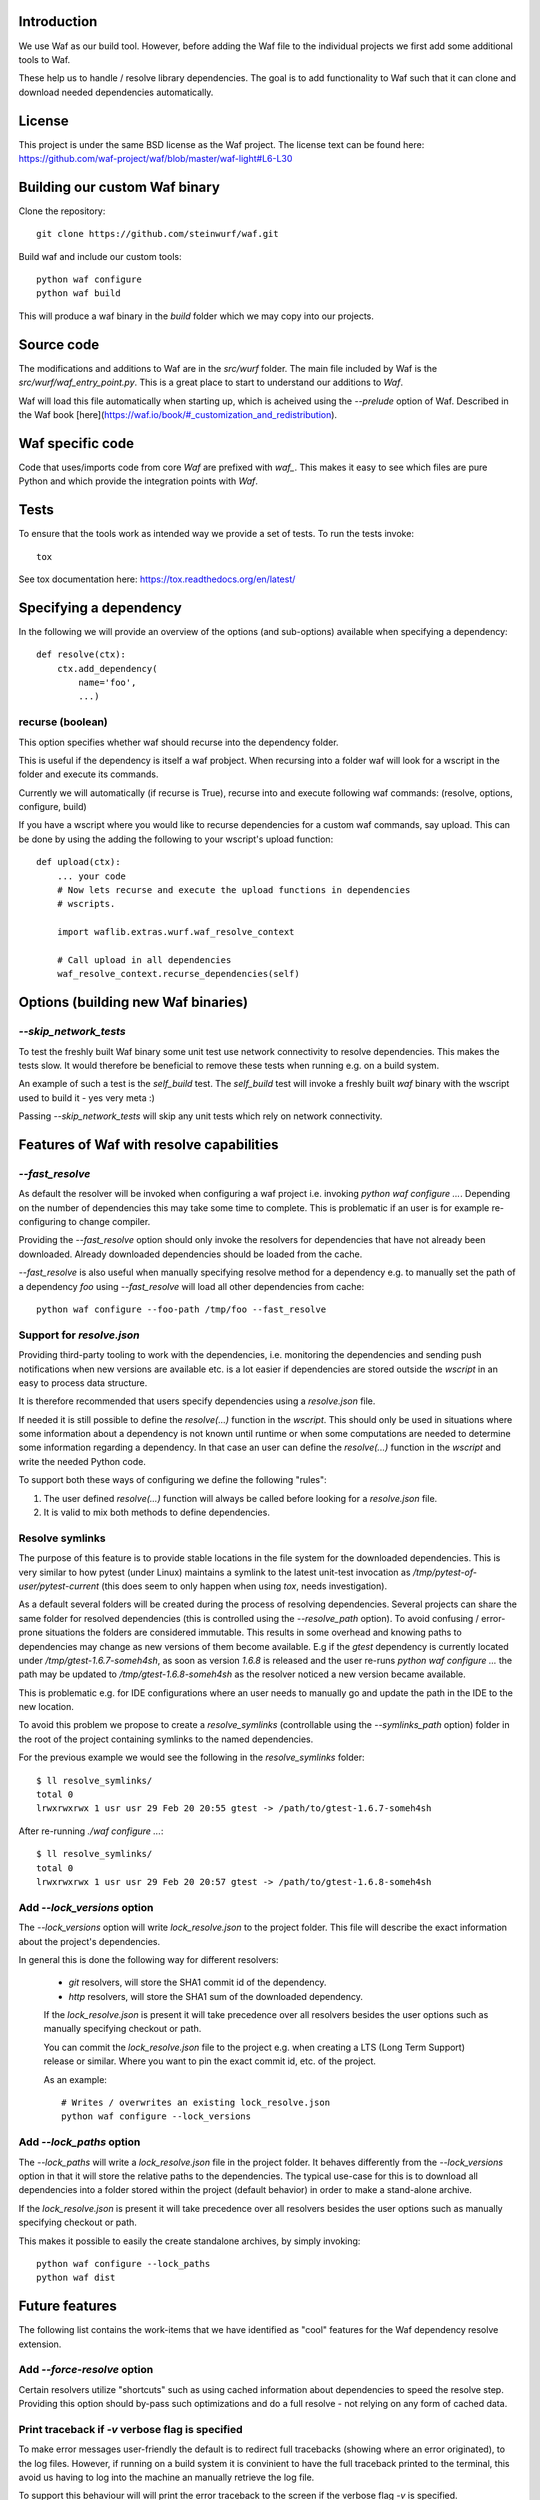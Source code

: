 Introduction
============

We use Waf as our build tool. However, before adding the Waf
file to the individual projects we first add some additional
tools to Waf.

These help us to handle / resolve library dependencies. The goal is to
add functionality to Waf such that it can clone and download needed dependencies
automatically.

License
=======
This project is under the same BSD license as the Waf project. The license text
can be found here: https://github.com/waf-project/waf/blob/master/waf-light#L6-L30

Building our custom Waf binary
==============================

Clone the repository::

    git clone https://github.com/steinwurf/waf.git

Build waf and include our custom tools::

    python waf configure
    python waf build

This will produce a waf binary in the `build` folder which we may copy into our
projects.

Source code
===========

The modifications and additions to Waf are in the `src/wurf` folder. The
main file included by Waf is the `src/wurf/waf_entry_point.py`. This is a great
place to start to understand our additions to `Waf`.

Waf will load this file automatically when starting up, which is acheived using
the `--prelude` option of Waf. Described in the Waf book
[here](https://waf.io/book/#_customization_and_redistribution).

Waf specific code
=================

Code that uses/imports code from core `Waf` are prefixed with `waf_`. This makes
it easy to see which files are pure Python and which provide the integration
points with `Waf`.

Tests
=====

To ensure that the tools work as intended way we provide a set of
tests. To run the tests invoke::

      tox

See tox documentation here: https://tox.readthedocs.org/en/latest/

Specifying a dependency
========================

In the following we will provide an overview of the options (and sub-options)
available when specifying a dependency::

    def resolve(ctx):
        ctx.add_dependency(
            name='foo',
            ...)

recurse (boolean)
-----------------
This option specifies whether waf should recurse into the dependency folder.

This is useful if the dependency is itself a waf probject. When recursing into
a folder waf will look for a wscript in the folder and execute its commands.

Currently we will automatically (if recurse is True), recurse into and execute
following waf commands: (resolve, options, configure, build)

If you have a wscript where you would like to recurse dependencies for a custom
waf commands, say upload. This can be done by using the adding the following
to your wscript's upload function::

    def upload(ctx):
        ... your code
        # Now lets recurse and execute the upload functions in dependencies
        # wscripts.

        import waflib.extras.wurf.waf_resolve_context

        # Call upload in all dependencies
        waf_resolve_context.recurse_dependencies(self)


Options (building new Waf binaries)
===================================

`--skip_network_tests`
---------------------------
To test the freshly built Waf binary some unit test use network connectivity
to resolve dependencies. This makes the tests slow. It would therefore be
beneficial to remove these tests when running e.g. on a build system.

An example of such a test is the `self_build` test. The `self_build` test will
invoke a freshly built `waf` binary with the wscript used to build it -
yes very meta :)

Passing `--skip_network_tests` will skip any unit tests which rely on network
connectivity.

Features of Waf with resolve capabilities
=========================================

`--fast_resolve`
----------------
As default the resolver will be invoked when configuring a waf project i.e.
invoking `python waf configure ...`. Depending on the number of dependencies
this may take some time to complete. This is problematic if an user is for
example re-configuring to change compiler.

Providing the `--fast_resolve` option should only invoke the resolvers for
dependencies that have not already been downloaded. Already downloaded
dependencies should be loaded from the cache.

`--fast_resolve` is also useful when manually specifying resolve method for a
dependency e.g. to manually set the path of a dependency `foo` using
`--fast_resolve` will load all other dependencies from cache::

    python waf configure --foo-path /tmp/foo --fast_resolve

Support for `resolve.json`
--------------------------
Providing third-party tooling to work with the dependencies, i.e. monitoring
the dependencies and sending push notifications when new versions are available
etc. is a lot easier if dependencies are stored outside the `wscript` in an
easy to process data structure.

It is therefore recommended that users specify dependencies using a
`resolve.json` file.

If needed it is still possible to define the `resolve(...)` function
in the `wscript`. This should only be used in situations where some information
about a dependency is not known until runtime or when some computations are
needed to determine some information regarding a dependency. In that case an
user can define the `resolve(...)` function in the `wscript` and write the
needed Python code.

To support both these ways of configuring we define the following "rules":

1. The user defined `resolve(...)` function will always be called before looking
   for a `resolve.json` file.
2. It is valid to mix both methods to define dependencies.

Resolve symlinks
----------------
The purpose of this feature is to provide stable locations in the file system
for the downloaded dependencies. This is very similar to how pytest (under
Linux) maintains a symlink to the latest unit-test invocation as
`/tmp/pytest-of-user/pytest-current` (this does seem to only happen when using
`tox`, needs investigation).

As a default several folders will be created during the process of resolving
dependencies. Several projects can share the same folder for resolved
dependencies (this is controlled using the `--resolve_path` option). To avoid
confusing / error-prone situations the folders are considered immutable. This
results in some overhead and knowing paths to dependencies may change as new
versions of them become available. E.g if the `gtest` dependency is currently
located under `/tmp/gtest-1.6.7-someh4sh`, as soon as version `1.6.8` is
released and the user re-runs `python waf configure ...` the path may be
updated to `/tmp/gtest-1.6.8-someh4sh` as the resolver noticed a new version
became available.

This is problematic e.g. for IDE configurations where an user needs to manually
go and update the path in the IDE to the new location.

To avoid this problem we propose to create a `resolve_symlinks` (controllable
using the `--symlinks_path` option) folder in the root of the project containing
symlinks to the named dependencies.

For the previous example we would see the following in the `resolve_symlinks`
folder::

    $ ll resolve_symlinks/
    total 0
    lrwxrwxrwx 1 usr usr 29 Feb 20 20:55 gtest -> /path/to/gtest-1.6.7-someh4sh

After re-running `./waf configure ...`::

    $ ll resolve_symlinks/
    total 0
    lrwxrwxrwx 1 usr usr 29 Feb 20 20:57 gtest -> /path/to/gtest-1.6.8-someh4sh


Add `--lock_versions` option
---------------------

The `--lock_versions` option will write `lock_resolve.json` to the project folder.
This file will describe the exact information about the project's dependencies.

In general this is done the following way for different resolvers:

 - `git` resolvers, will store the SHA1 commit id of the dependency.
 - `http` resolvers, will store the SHA1 sum of the downloaded dependency.

 If the `lock_resolve.json` is present it will take precedence over all
 resolvers besides the user options such as manually specifying checkout or
 path.

 You can commit the `lock_resolve.json` file to the project e.g. when creating
 a LTS (Long Term Support) release or similar. Where you want to pin the exact
 commit id, etc. of the project.

 As an example::

     # Writes / overwrites an existing lock_resolve.json
     python waf configure --lock_versions

Add `--lock_paths` option
--------------------------

The `--lock_paths` will write a `lock_resolve.json` file in the project
folder. It behaves differently from the `--lock_versions` option in that it will store
the relative paths to the dependencies. The typical use-case for this is to
download all dependencies into a folder stored within the project (default
behavior) in order to make a stand-alone archive.

If the `lock_resolve.json` is present it will take precedence over all
resolvers besides the user options such as manually specifying checkout or
path.

This makes it possible to easily the create standalone archives, by simply
invoking::

    python waf configure --lock_paths
    python waf dist


Future features
===============

The following list contains the work-items that we have identified as "cool"
features for the Waf dependency resolve extension.



Add `--force-resolve` option
----------------------------
Certain resolvers utilize "shortcuts" such as using cached information about
dependencies to speed the resolve step. Providing this option should by-pass
such optimizations and do a full resolve - not relying on any form of cached
data.

Print traceback if `-v` verbose flag is specified
-------------------------------------------------
To make error messages user-friendly the default is to redirect full tracebacks
(showing where an error originated), to the log files. However, if running on
a build system it is convinient to have the full traceback printed to the
terminal, this avoid us having to log into the machine an manually retrieve the
log file.

To support this behaviour will will print the error traceback to the screen
if the verbose flag `-v` is specified.

Dump resolved dependencies information to json.
-----------------------------------------------
To support third party tooling working with information about an already
resolved dependency we implement the `--dump-resolved-dependencies` option.

This will write out information about resolved dependencies such as semver tag
chosen etc.



Bundle dependencies
===================

The basic

Design
======

Notes
-----

It does not make sense to store anything but the path and sha1 in the
persistant cache files. The reason is that with the sha1 we know that the
options passed to add_dependency(...) is the same as during the active resolve.

Location of the source files is a bit tricky. The reason being that Waf will
move these files to waflib.extras, this is actually a good thing because if we
explicitly import from either waflib.extras or use a relative include such as
from . import. Then we avoid conflicts with system installed packages with the
same name.

Now when running unit tests our source files will be under:

- src/wurf/wurf_xyz.py

Third party dependencies will be under:

- /home/mvp/resolved_dependencies/some_name/thing.py

So


------

The basic idea to extend waf with the capability of fetching/downloading
dependencies of projects automatically::

    class Resolver:

        def options(self, ctx):
            ctx.add_option('')

        def resolve(self, ctx):
            print(ctx.options.foo)


    class Resolver:

        def options(self, ctx):
            ctx.add_option('')

        def resolve(self, ctx):
            print(ctx.options.foo)


Log output / debugging
======================

We use the logging system provided by `waf`. If you have an issue with the
resolve functionality you can add the `-v` verbose flags to see more information
pass `-vvv` to see all debug information. Alternatively you can use the
`--zones` filter to see the resolver debug messages only.

::

    python waf configure -v --zones=resolve




Fixing unit tests
=================

If some of the unit tests fail, it may sometimes be helpful to be able to
go the test folder and e.g. invoke the waf commands manually. We are using
Tox to ensure that our tests run in a specific environment, so if we want
to use the same environment e.g. with a specific version of the Python
interpreter you need to activate it.

Example
-------

Say we run the test and see the following::

  ______________________________ summary _______________________________
  py27: commands succeeded
  ERROR:   py31: commands failed
  ERROR:   py34: commands failed

Seems we have a problem related to Python 3.x support. The names `py31` and
`py34` refers to the environment where the failed tests ran. Lets say we
want to try to manually run the failing commands in the
`py31`environment. Tox uses virtualenv and stores these in `.tox` in the
project root folder, to activate it we run::

  $ source .tox/py31/bin/activate

You should now use the right version of the Python interpreter and have
access to all the test dependencies (if any). So you can navigate to the
directory where the tests failed and play around. Typically you can use the
pytest symlink::

    /tmp/pytest-of-user/pytest-current/some_folder_containing_failed_test

Once you are done exit the virtualenv by running::

  $ deactivate

Note, the above does not work anymore since we now invoke Tox from within waf
and pass needed paths to it.

Finding the log output etc.
---------------------------

We use pytest to run the waf commands (integration tests). pytest will create
temporary folders etc. when running the tests. These are created on the fly and
numbered.

One great feature of pytest is that is will maintain a symbolic link to the most
current test invocation. On Linux this is found under::

    /tmp/pytest-of-user/pytest-current/

Where the `user` will be replace with the your user's name.
